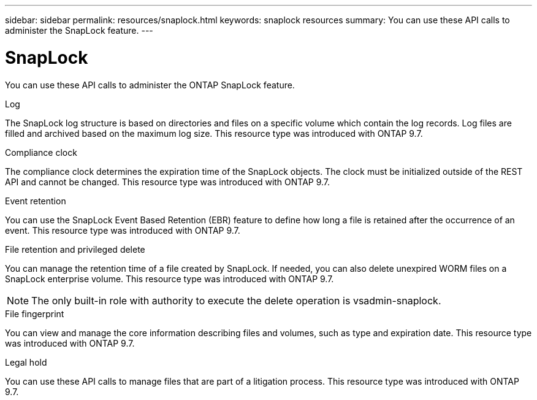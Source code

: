 ---
sidebar: sidebar
permalink: resources/snaplock.html
keywords: snaplock resources
summary: You can use these API calls to administer the SnapLock feature.
---

= SnapLock
:hardbreaks:
:nofooter:
:icons: font
:linkattrs:
:imagesdir: ../media/

[.lead]
You can use these API calls to administer the ONTAP SnapLock feature.

//SnapLock is a storage-based implementation of the traditional WORM (write once, read many) optical solution and provides for the long-term retention of data.

.Log

The SnapLock log structure is based on directories and files on a specific volume which contain the log records. Log files are filled and archived based on the maximum log size. This resource type was introduced with ONTAP 9.7.

.Compliance clock

The compliance clock determines the expiration time of the SnapLock objects. The clock must be initialized outside of the REST API and cannot be changed. This resource type was introduced with ONTAP 9.7.

.Event retention

You can use the SnapLock Event Based Retention (EBR) feature to define how long a file is retained after the occurrence of an event. This resource type was introduced with ONTAP 9.7.

.File retention and privileged delete

You can manage the retention time of a file created by SnapLock. If needed, you can also delete unexpired WORM files on a SnapLock enterprise volume. This resource type was introduced with ONTAP 9.7.

[NOTE]
The only built-in role with authority to execute the delete operation is vsadmin-snaplock.

.File fingerprint

You can view and manage the core information describing files and volumes, such as type and expiration date. This resource type was introduced with ONTAP 9.7.

.Legal hold

You can use these API calls to manage files that are part of a litigation process. This resource type was introduced with ONTAP 9.7.
